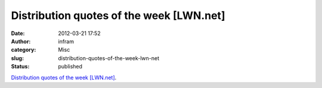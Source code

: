 Distribution quotes of the week [LWN.net]
#########################################
:date: 2012-03-21 17:52
:author: infram
:category: Misc
:slug: distribution-quotes-of-the-week-lwn-net
:status: published

`Distribution quotes of the week
[LWN.net] <http://lwn.net/Articles/486436/>`__.
